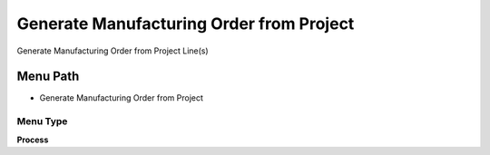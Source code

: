 
.. _functional-guide/menu/menu-generate-manufacturing-order-from-project:

=========================================
Generate Manufacturing Order from Project
=========================================

Generate Manufacturing Order from Project Line(s)

Menu Path
=========


* Generate Manufacturing Order from Project

Menu Type
---------
\ **Process**\ 


.. seealso::
    :ref:`functional-guide/process/process-c_project_generatemo`
